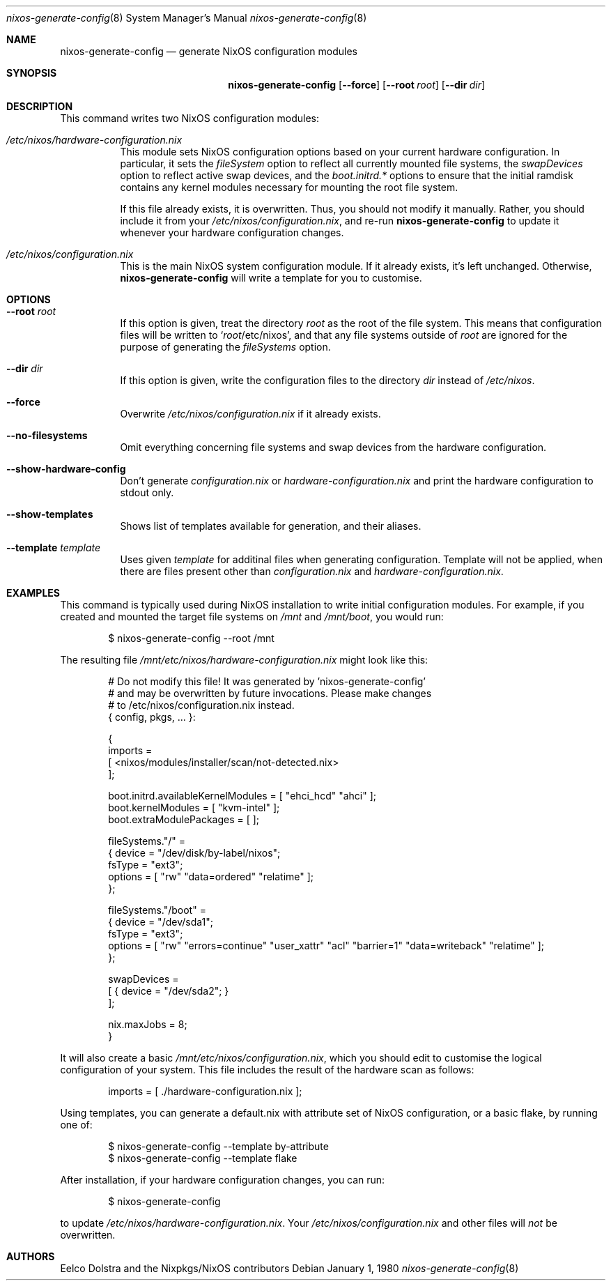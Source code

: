 .Dd January 1, 1980
.Dt nixos-generate-config 8
.Os
.Sh NAME
.Nm nixos-generate-config
.Nd generate NixOS configuration modules
.
.
.
.Sh SYNOPSIS
.Nm nixos-generate-config
.Op Fl -force
.Op Fl -root Ar root
.Op Fl -dir Ar dir
.
.
.
.Sh DESCRIPTION
This command writes two NixOS configuration modules:
.Bl -tag -width indent
.It Pa /etc/nixos/hardware-configuration.nix
This module sets NixOS configuration options based on your current hardware
configuration. In particular, it sets the
.Va fileSystem
option to reflect all currently mounted file systems, the
.Va swapDevices
option to reflect active swap devices, and the
.Va boot.initrd.*
options to ensure that the initial ramdisk contains any kernel modules necessary
for mounting the root file system.
.Pp
If this file already exists, it is overwritten. Thus, you should not modify it
manually. Rather, you should include it from your
.Pa /etc/nixos/configuration.nix Ns
, and re-run
.Nm
to update it whenever your hardware configuration changes.
.
.It Pa /etc/nixos/configuration.nix
This is the main NixOS system configuration module. If it already exists, it’s
left unchanged. Otherwise,
.Nm
will write a template for you to customise.
.El
.
.
.
.Sh OPTIONS
.Bl -tag -width indent
.It Fl -root Ar root
If this option is given, treat the directory
.Ar root
as the root of the file system. This means that configuration files will be written to
.Ql Ar root Ns /etc/nixos Ns
, and that any file systems outside of
.Ar root
are ignored for the purpose of generating the
.Va fileSystems
option.
.
.It Fl -dir Ar dir
If this option is given, write the configuration files to the directory
.Ar dir
instead of
.Pa /etc/nixos Ns
\&.
.
.It Fl -force
Overwrite
.Pa /etc/nixos/configuration.nix
if it already exists.
.
.It Fl -no-filesystems
Omit everything concerning file systems and swap devices from the hardware configuration.
.
.It Fl -show-hardware-config
Don't generate
.Pa configuration.nix
or
.Pa hardware-configuration.nix
and print the hardware configuration to stdout only.
.
.It Fl -show-templates
Shows list of templates available for generation, and their aliases.
.
.It Fl -template Ar template
Uses given
.Ar template
for additinal files when generating configuration. Template will not be applied,
when there are files present other than
.Pa configuration.nix
and
.Pa hardware-configuration.nix Ns
\&.
.El
.
.
.
.Sh EXAMPLES
This command is typically used during NixOS installation to write initial
configuration modules. For example, if you created and mounted the target file
systems on
.Pa /mnt
and
.Pa /mnt/boot Ns
, you would run:
.Bd -literal -offset indent
$ nixos-generate-config --root /mnt
.Ed
.
.Pp
The resulting file
.Pa /mnt/etc/nixos/hardware-configuration.nix
might look like this:
.Bd -literal -offset indent
# Do not modify this file!  It was generated by 'nixos-generate-config'
# and may be overwritten by future invocations.  Please make changes
# to /etc/nixos/configuration.nix instead.
{ config, pkgs, ... }:

{
  imports =
    [ <nixos/modules/installer/scan/not-detected.nix>
    ];

  boot.initrd.availableKernelModules = [ "ehci_hcd" "ahci" ];
  boot.kernelModules = [ "kvm-intel" ];
  boot.extraModulePackages = [ ];

  fileSystems."/" =
    { device = "/dev/disk/by-label/nixos";
      fsType = "ext3";
      options = [ "rw" "data=ordered" "relatime" ];
    };

  fileSystems."/boot" =
    { device = "/dev/sda1";
      fsType = "ext3";
      options = [ "rw" "errors=continue" "user_xattr" "acl" "barrier=1" "data=writeback" "relatime" ];
    };

  swapDevices =
    [ { device = "/dev/sda2"; }
    ];

  nix.maxJobs = 8;
}
.Ed
.
.Pp
It will also create a basic
.Pa /mnt/etc/nixos/configuration.nix Ns
, which you should edit to customise the logical configuration of your system. \
This file includes the result of the hardware scan as follows:
.Bd -literal -offset indent
imports = [ ./hardware-configuration.nix ];
.Ed
.
.Pp
Using templates, you can generate a default.nix with attribute set of NixOS
configuration, or a basic flake, by running one of:
.Bd -literal -offset indent
$ nixos-generate-config --template by-attribute
$ nixos-generate-config --template flake
.Ed
.Pp
After installation, if your hardware configuration changes, you can run:
.Bd -literal -offset indent
$ nixos-generate-config
.Ed
.
.Pp
to update
.Pa /etc/nixos/hardware-configuration.nix Ns
\&. Your
.Pa /etc/nixos/configuration.nix
and other files will
.Em not
be overwritten.
.
.Sh AUTHORS
.An -nosplit
.An Eelco Dolstra
and
.An the Nixpkgs/NixOS contributors
